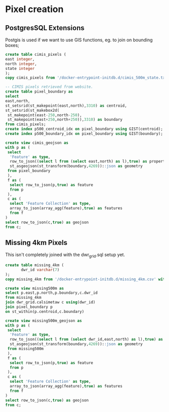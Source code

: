 * Pixel creation
#+PROPERTY: header-args:sql :engine postgresql :cmdline "service=pixels" :tangle yes

** PostgresSQL Extensions

Postgis is used if we want to use GIS functions, eg. to join on bounding boxes;

#+BEGIN_SRC sql
  create table cimis_pixels (
  east integer,
  north integer,
  state integer
  );
  copy cimis_pixels from '/docker-entrypoint-initdb.d/cimis_500m_state.txt' with csv delimiter ' ';
#+END_SRC

#+RESULTS:
|---|


#+begin_src sql
  -- CIMIS pixels retrieved from website.
  create table pixel_boundary as
  select
  east,north,
  st_setsrid(st_makepoint(east,north),3310) as centroid,
  st_setsrid(st_makebox2d(
   st_makepoint(east-250,north-250),
   st_makepoint(east+250,north+250)),3310) as boundary
  from cimis_pixels;
  create index p500_centroid_idx on pixel_boundary using GIST(centroid);
  create index p500_boundary_idx on pixel_boundary using GIST(boundary);
#+end_src

#+RESULTS:
| SELECT 1642286 |
|----------------|
| CREATE INDEX   |
| CREATE INDEX   |



#+begin_src sql
create view cimis_geojson as
with p as (
 select
  'Feature' as type,
  row_to_json((select l from (select east,north) as l),true) as properties,
  st_asgeojson(st_transform(boundary,4269))::json as geometry
 from pixel_boundary
 ),
 f as (
  select row_to_json(p,true) as feature
  from p
 ),
 c as (
  select 'Feature Collection' as type,
  array_to_json(array_agg(feature),true) as features
  from f
)
select row_to_json(c,true) as geojson
from c;
#+end_src

#+RESULTS:
| CREATE VIEW |
|-------------|

** Missing 4km Pixels

   This isn't completely joined with the dwr_grid.sql setup yet.


#+BEGIN_SRC sql
  create table missing_4km (
         dwr_id varchar(7)
  );
  copy missing_4km from '/docker-entrypoint-initdb.d/missing_4km.csv' with csv;
#+END_SRC

#+RESULTS:
| CREATE TABLE |
|--------------|
| COPY 681     |

#+begin_src sql :tangle no
  create view missing500m as
  select p.east,p.north,p.boundary,c.dwr_id
  from missing_4km
  join dwr_grid.calsimetaw c using(dwr_id)
  join pixel_boundary p
  on st_within(p.centroid,c.boundary)
#+end_src

#+RESULTS:
| CREATE VIEW |
|-------------|

#+begin_src sql
create view missing500m_geojson as
with p as (
 select
  'Feature' as type,
  row_to_json((select l from (select dwr_id,east,north) as l),true) as properties,
  st_asgeojson(st_transform(boundary,4269))::json as geometry
 from missing500m
 ),
 f as (
  select row_to_json(p,true) as feature
  from p
 ),
 c as (
  select 'Feature Collection' as type,
  array_to_json(array_agg(feature),true) as features
  from f
)
select row_to_json(c,true) as geojson
from c;
#+end_src

#+RESULTS:
| CREATE VIEW |
|-------------|
